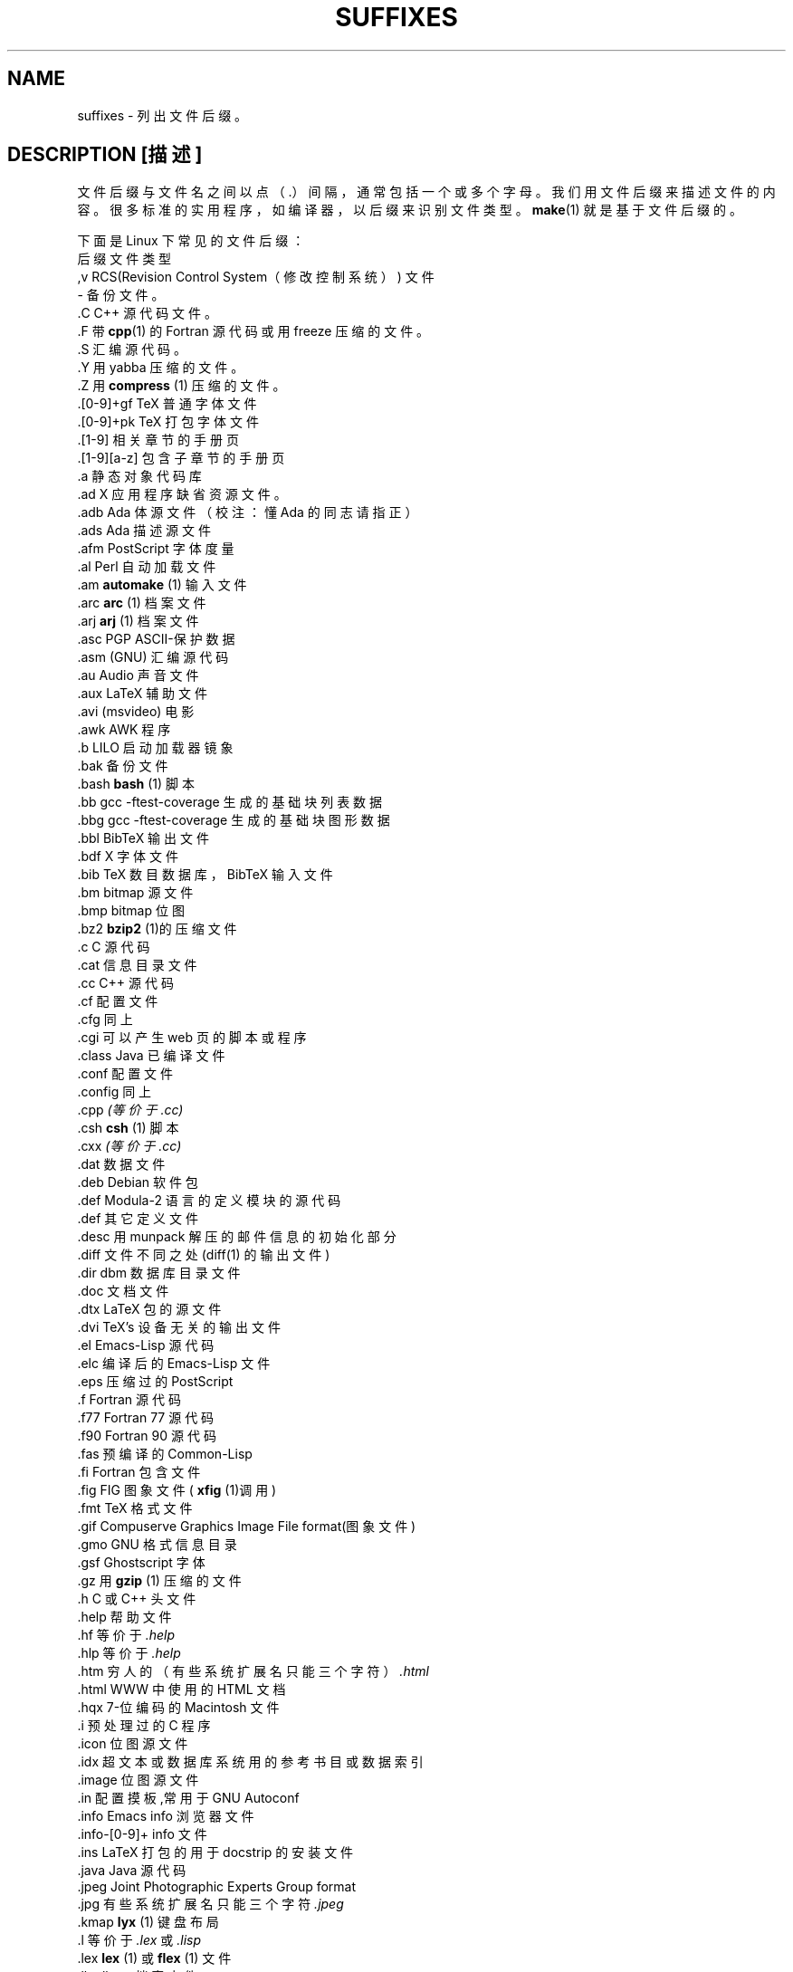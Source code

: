 .\" t
.\" (c) 1993 by Thomas Koenig (ig25@rz.uni-karlsruhe.de)
.\"
.\" Permission is granted to make and distribute verbatim copies of this
.\" manual provided the copyright notice and this permission notice are
.\" preserved on all copies.
.\"
.\" Permission is granted to copy and distribute modified versions of this
.\" manual under the conditions for verbatim copying, provided that the
.\" entire resulting derived work is distributed under the terms of a
.\" permission notice identical to this one
.\" 
.\" Since the Linux kernel and libraries are constantly changing, this
.\" manual page may be incorrect or out-of-date. The author(s) assume no
.\" responsibility for errors or omissions, or for damages resulting from
.\" the use of the information contained herein. The author(s) may not
.\" have taken the same level of care in the production of this manual,
.\" which is licensed free of charge, as they might when working
.\" professionally.
.\" 
.\" Formatted or processed versions of this manual, if unaccompanied by
.\" the source, must acknowledge the copyright and authors of this work.
.\" License.
.\" 
.\" Modified Sat Jul 24 17:35:15 1993 by Rik Faith 
.\" Modified Sun Feb 19 22:02:32 1995 by Rik Faith 
.\" Modified Tue Oct 22 23:28:12 1996 by Eric S. Raymond 
.\" Modified Sun Jan 26 21:56:56 1997 by Ralph Schleicher
.\" 
.\" Modified Mon Jun 16 20:24:58 1997 by Nicol醩 Lichtmaier 
.\" Modified Sun Oct 18 22:11:28 1998 by Joseph S. Myers 
.\" Modified Mon Nov 16 17:24:47 1998 by Andries Brouwer 
.\"
.\" 中文版版权所有 redcandle, Laser www.linuxforum.net 2000
.TH SUFFIXES 7 "April 4, 1996" "Linux" "Linux 程序员手册"
.SH NAME
suffixes \- 列出文件后缀。 
.SH DESCRIPTION [描述]
文件后缀与文件名之间以点（.）间隔，通常包括一个或多个字母。 
我们用文件后缀来描述文件的内容。很多标准的实用程序，如编译器，
以后缀来识别文件类型。
.BR make (1)
就是基于文件后缀的。
.PP
下面是 Linux 下常见的文件后缀：
.nf
 后缀        文件类型
 ,v          RCS(Revision Control System（修改控制系统）) 文件 
 -           备份文件。
 .C          C++ 源代码文件。
 .F          带 \fBcpp\fP(1) 的 Fortran 源代码或用 freeze 压缩的文件。
 .S          汇编源代码。
 .Y          用 yabba 压缩的文件。
 .Z          用 \fB compress\fR (1) 压缩的文件。
 .[0-9]+gf   TeX 普通字体文件
 .[0-9]+pk   TeX 打包字体文件
 .[1-9]      相关章节的手册页
 .[1-9][a-z] 包含子章节的手册页
 .a          静态对象代码库 
 .ad         X 应用程序缺省资源文件。 
 .adb        Ada 体源文件（校注：懂 Ada 的同志请指正）
 .ads        Ada 描述源文件
 .afm        PostScript 字体度量
 .al         Perl 自动加载文件
 .am         \fBautomake\fR (1) 输入文件
 .arc        \fBarc\fR (1) 档案文件 
 .arj        \fBarj\fR (1) 档案文件 
 .asc        PGP ASCII-保护数据
 .asm        (GNU) 汇编源代码 
 .au         Audio 声音文件
 .aux        LaTeX 辅助文件 
 .avi        (msvideo) 电影 
 .awk        AWK 程序 
 .b          LILO 启动加载器镜象
 .bak        备份文件 
 .bash       \fBbash\fR (1) 脚本
 .bb         gcc -ftest-coverage 生成的基础块列表数据
 .bbg        gcc -ftest-coverage 生成的基础块图形数据
 .bbl        BibTeX 输出文件 
 .bdf        X 字体文件 
 .bib        TeX 数目数据库，BibTeX 输入文件
 .bm         bitmap 源文件
 .bmp        bitmap 位图 
 .bz2        \fB bzip2\fR (1)的压缩文件
 .c          C 源代码 
 .cat        信息目录文件
 .cc         C++ 源代码
 .cf         配置文件 
 .cfg        同上
 .cgi        可以产生 web 页的脚本或程序
 .class      Java 已编译文件 
 .conf       配置文件 
 .config     同上
 .cpp        \fI(等价于 .cc) \fR
 .csh        \fBcsh\fR (1) 脚本 
 .cxx        \fI(等价于 .cc) \fR
 .dat        数据文件 
 .deb        Debian 软件包 
 .def        Modula-2 语言的定义模块的源代码 
 .def        其它定义文件 
 .desc       用 munpack 解压的邮件信息的初始化部分 
 .diff       文件不同之处 (diff(1) 的输出文件) 
 .dir        dbm 数据库目录文件 
 .doc        文档文件 
 .dtx        LaTeX 包的源文件 
 .dvi        TeX's 设备无关的输出文件 
 .el         Emacs-Lisp 源代码 
 .elc        编译后的 Emacs-Lisp 文件 
 .eps        压缩过的 PostScript 
 .f          Fortran 源代码 
 .f77        Fortran 77 源代码 
 .f90        Fortran 90 源代码 
 .fas        预编译的 Common-Lisp 
 .fi         Fortran 包含文件 
 .fig        FIG 图象文件 (\fB xfig\fR (1)调用) 
 .fmt        TeX 格式文件 
 .gif        Compuserve Graphics Image File format(图象文件) 
 .gmo        GNU 格式信息目录
 .gsf        Ghostscript 字体 
 .gz         用 \fB gzip\fR (1) 压缩的文件
 .h          C 或 C++ 头文件
 .help       帮助文件 \fR
 .hf         等价于 \fI .help\fR 
 .hlp        等价于 \fI .help\fR 
 .htm        穷人的（有些系统扩展名只能三个字符）\fI .html\fR
 .html       WWW 中使用的 HTML 文档
 .hqx        7-位编码的 Macintosh 文件
 .i          预处理过的 C 程序 
 .icon       位图源文件
 .idx        超文本或数据库系统用的参考书目或数据索引
 .image      位图源文件
 .in         配置摸板,常用于 GNU Autoconf 
 .info       Emacs info 浏览器文件
 .info-[0-9]+   info 文件 
 .ins        LaTeX 打包的用于 docstrip 的安装文件
 .java       Java 源代码 
 .jpeg       Joint Photographic Experts Group format 
 .jpg        有些系统扩展名只能三个字符\fI .jpeg \fR 
 .kmap       \fBlyx\fR (1) 键盘布局 
 .l          等价于 \fI .lex\fR 或 \fI .lisp\fR 
 .lex        \fBlex\fR (1) 或 \fB flex\fR (1) 文件
 .lha        lharc 档案文件 
 .lib        Common-Lisp 库文件 
 .lisp       Lisp 源代码 
 .ln         files for use with \fB lint\fR (1) 
 .log        日志文件, 多见于 TeX 
 .lsm        Linux Software Map entry(软件列表?)
 .lsp        Common-Lisp 源代码
 .lzh        lharc 档案文件
 .m4         \fBm4\fR (1) 源代码
 .mac        宏命令文件 
 .man        手册页 (通常是源文件,有些是格式化过的) 
 .map        map 文件
 .me         使用 me 宏命令包的 Nroff 源文件
 .mf         Metafont (Tex 使用的字体) 资源 
 .mm         \fBgroff\fR (1) 的 mm 格式的文件
 .mo         信息目录二进制文件（校注：本地化文件）
 .mod        Modula-2 执行模块源代码 
 .mov        (quicktime) 电影
 .mp         Metapost 资源 
 .mpe        电影 
 .o          对象文件
 .old        旧的或备份文件 
 .orig       \fBpatch\fR (1) 产生的备份或原始文件 
 .out        输出文件, 一般是可执行程序(a.out) 
 .p          Pascal 源代码 
 .pag        dbm 数据库数据文件 
 .patch      \fBpatch\fR (1) 用的文件的差别文件
 .pbm        portable bitmap format(可移植位图格式) 
 .pcf        X11 字体 
 .pdf        AdobePortableDataFormat(用Acrobat/\fBacroread\fR或\fBxpdf\fR查看 ) 
 .perl       Perl 源代码 
 .pfa        PostScript 字体定义文件, ASCII 格式 
 .pfb        PostScript 字体定义文件, 二进制格式 
 .pgm        portable greymap format(可移植灰度图格式)
 .pgp        PGP 二进制数据
 .ph         Perl 头文件
 .pid        存储后台程序信息的文件(e.g. crond.pid)
 .pl         TeX 属性列表 或 Perl 库文件 
 .pm         Perl 模块
 .png        Portable Network Graphics file(可移植网络图象文件) 
 .po         信息目录资源（校注：本地化资源文件）
 .pod        \fBperldoc\fR (1) 文件 
 .ppm        portable pixmap format(可移植点图格式) 
 .pr         bitmap source(位图资源) 
 .ps         PostScript 文件
 .py         Python 源代码 
 .pyc        python 编译后文件 
 .qt         quicktime movie(电影)
 .r          RATFOR 资源 (已过时) 
 .rej        \fBpatch\fR (1) 不能用的补丁 
 .rpm        RedHat 软件包 
 .rtf        Rich Text Format file(富文本文件) 
 .rules      rules for something(规则文件)
 .s          assembler source(汇编源代码) 
 .sa         a.out 共享库的存根库
 .sc         \fB sc\fR (1) 电子表格命令
 .sgml       SGML 源文件 
 .sh         \fBsh\fR (1) 脚本 
 .shar       \fBshar\fR (1) 产生的档案文件 
 .so         共享库或动态可载入对象 
 .sql        SQL 资源 
 .sqml       SQML 结构或查询程序
 .sty        LaTeX 类型文件 
 .sym        Modula-2 已编译的定义模块 
 .tar        \fBtar\fR (1) 产生的档案文件 
 .tar.Z      \fBcompress\fR (1) 压缩的tar档案文件 
 .tar.bz2    \fBbzip2\fR (1) 压缩的tar档案文件
 .tar.gz     \fBgzip\fR (1) 压缩的tar档案文件 
 .taz        \fBcompress\fR (1) 压缩的tar档案文件 
 .tex        TeX 或 LaTeX 资源 
 .texi       等价于 \fI .texinfo\fR 
 .texinfo    Texinfo 文档资源 
 .text       文本文件 
 .tfm        TeX font metric file 
 .tgz        \fBgzip\fR (1) 压缩的tar档案文件 
 .tif        poor man's \fI .tiff(图象) \fR
 .tiff       Tagged Image File Format(图象) 
 .tk         tcl/tk 脚本 
 .tmp        临时文件 
 .tmpl       临时文件 
 .txt        等价于 \fI .text\fR 
 .uu         等价于 \fI .uue\fR 
 .uue        \fBuuencode\fR (1) 编码的二进制文件 
 .vf         TeX 虚拟字体文件 
 .vpl        TeX 虚拟属性列表 
 .w          Silvio Levi's CWEB 
 .wav        波形声音文件
 .web        Donald Knuth's WEB(唐纳得.可鲁梭的 WEB) ??
 .xbm        X11 位图源文件
 .xml        eXtended Markup Language file（扩展标记语言文件）
 .xsl        XSL stylesheet 
 .xpm        X11 点图源文件
 .xs         h2xs 生成的 Perl 的 xsub 文件
 .y          \fByacc\fR (1) 或 \fB bison\fR (1)（分析器生成器）文件
 .z          \fBpack\fR (1) (或旧版 \fB gzip\fR (1)) 产生的压缩文件 
 .zip        \fBzip\fR (1) 档案文件 
 .zoo        \fBzoo\fR (1) 档案文件 
 ~           Emacs 或 \fB patch\fR (1) 备份文件 
 rc          开始 (`运行控制') 文件, 如. \fI .newsrc\fR 
.fi
.SH "CONFORMS TO [遵循]"
一般 UNIX 约定 
.SH BUGS
本列表尚有遗漏 \fR
.SH "SEE ALSO [另见]"
.BR file (1), 
.BR make (1) 

.SH "[中文版维护人]"
.B RedCandle <redcandle51@chinaren.com>
.SH "[中文版最新更新]"
.B 2000/11/10
.SH "《中国linux论坛man手册页翻译计划》:"
.BI http://cmpp.linuxforum.net
